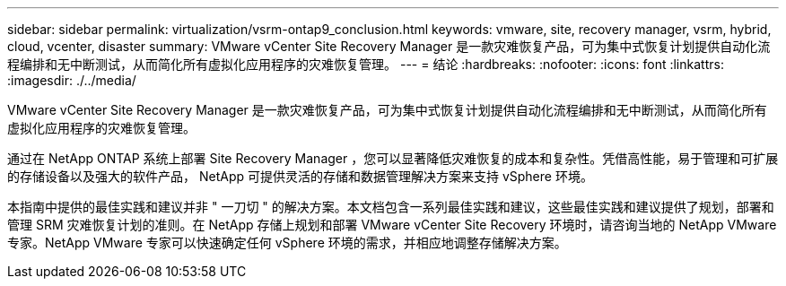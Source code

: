 ---
sidebar: sidebar 
permalink: virtualization/vsrm-ontap9_conclusion.html 
keywords: vmware, site, recovery manager, vsrm, hybrid, cloud, vcenter, disaster 
summary: VMware vCenter Site Recovery Manager 是一款灾难恢复产品，可为集中式恢复计划提供自动化流程编排和无中断测试，从而简化所有虚拟化应用程序的灾难恢复管理。 
---
= 结论
:hardbreaks:
:nofooter: 
:icons: font
:linkattrs: 
:imagesdir: ./../media/


VMware vCenter Site Recovery Manager 是一款灾难恢复产品，可为集中式恢复计划提供自动化流程编排和无中断测试，从而简化所有虚拟化应用程序的灾难恢复管理。

通过在 NetApp ONTAP 系统上部署 Site Recovery Manager ，您可以显著降低灾难恢复的成本和复杂性。凭借高性能，易于管理和可扩展的存储设备以及强大的软件产品， NetApp 可提供灵活的存储和数据管理解决方案来支持 vSphere 环境。

本指南中提供的最佳实践和建议并非 " 一刀切 " 的解决方案。本文档包含一系列最佳实践和建议，这些最佳实践和建议提供了规划，部署和管理 SRM 灾难恢复计划的准则。在 NetApp 存储上规划和部署 VMware vCenter Site Recovery 环境时，请咨询当地的 NetApp VMware 专家。NetApp VMware 专家可以快速确定任何 vSphere 环境的需求，并相应地调整存储解决方案。
